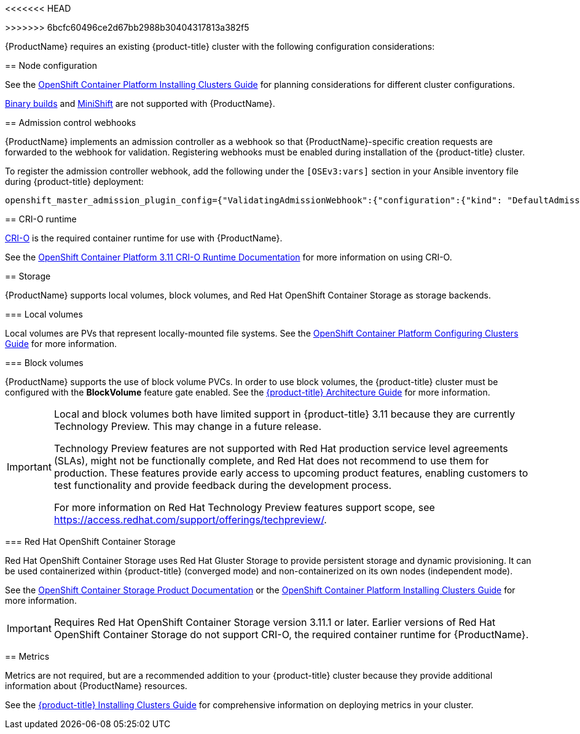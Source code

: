 <<<<<<< HEAD
// Module included in the following assemblies:
//
// * cnv_install/cnv_install.adoc

=======
>>>>>>> 6bcfc60496ce2d67bb2988b30404317813a382f5
[[Requirements]]

{ProductName} requires an existing {product-title} cluster
with the following configuration considerations:

[[node-configuration]]
== Node configuration

See the xref:../install/index.adoc#environment-scenarios[OpenShift
Container Platform Installing Clusters Guide] for planning
considerations for different cluster configurations.

https://github.com/openshift/origin/blob/master/CONTRIBUTING.adoc#download-from-github[Binary
builds] and
https://docs.openshift.org/latest/minishift/index.html[MiniShift] are
not supported with {ProductName}.

[[admission-controller-enable]]
== Admission control webhooks

{ProductName} implements an admission controller as a webhook so that
{ProductName}-specific creation requests are forwarded to the webhook for
validation. Registering webhooks must be enabled during installation of the
{product-title} cluster.

To register the admission controller webhook, add the following under the
`[OSEv3:vars]` section in your Ansible inventory file during {product-title} deployment:

----
openshift_master_admission_plugin_config={"ValidatingAdmissionWebhook":{"configuration":{"kind": "DefaultAdmissionConfig","apiVersion": "v1","disable": false}},"MutatingAdmissionWebhook":{"configuration":{"kind": "DefaultAdmissionConfig","apiVersion": "v1","disable": false}}}
----

[[cri-o-runtime]]
== CRI-O runtime

http://cri-o.io[CRI-O] is the required container runtime for use with {ProductName}.

See the
https://access.redhat.com/documentation/en-us/openshift_container_platform/3.11/html/cri-o_runtime/use-crio-engine[OpenShift
Container Platform 3.11 CRI-O Runtime Documentation] for more information on using
CRI-O.

[[storage]]
== Storage

{ProductName} supports local volumes, block volumes, and Red Hat OpenShift
Container Storage as storage backends.

=== Local volumes

Local volumes are PVs that represent locally-mounted file systems. See the xref:../install_config/configuring_local.adoc#install-config-configuring-local[OpenShift
Container Platform Configuring Clusters Guide] for more information.

=== Block volumes

{ProductName} supports the use of block volume PVCs. In order to use
block volumes, the {product-title} cluster must be configured with the *BlockVolume*
feature gate enabled. See the xref:../architecture/additional_concepts/storage.adoc#block-volume-support[{product-title} Architecture Guide] for more information.

[IMPORTANT]
====
Local and block volumes both have limited support in {product-title} 3.11
because they are currently Technology Preview. This may change in
a future release.

Technology Preview features are not supported with Red Hat production service
level agreements (SLAs), might not be functionally complete, and Red Hat does
not recommend to use them for production. These features provide early access
to upcoming product features, enabling customers to test functionality and
provide feedback during the development process.

For more information on Red Hat Technology Preview features support scope, see
https://access.redhat.com/support/offerings/techpreview/.
====
=== Red Hat OpenShift Container Storage

Red Hat OpenShift Container Storage uses Red Hat Gluster Storage to provide persistent storage and dynamic provisioning.
It can be used containerized within {product-title} (converged mode) and
non-containerized on its own nodes (independent mode).

See the
https://access.redhat.com/documentation/en-us/red_hat_openshift_container_storage/3.11/[OpenShift Container Storage Product Documentation] or the xref:../install/configuring_inventory_file.adoc#advanced-install-glusterfs-persistent-storage[OpenShift
Container Platform Installing Clusters Guide] for more information.

[IMPORTANT]
====
Requires Red Hat OpenShift Container Storage version 3.11.1 or later.
Earlier versions of Red Hat OpenShift Container Storage do not support CRI-O, the required container
runtime for {ProductName}.
====

[[metrics]]
== Metrics

Metrics are not required, but are a recommended addition to your {product-title}
cluster because they provide additional information about {ProductName} resources.

See the xref:../install/configuring_inventory_file.adoc#advanced-install-cluster-metrics[{product-title} Installing Clusters Guide] for comprehensive
information on deploying metrics in your cluster.
